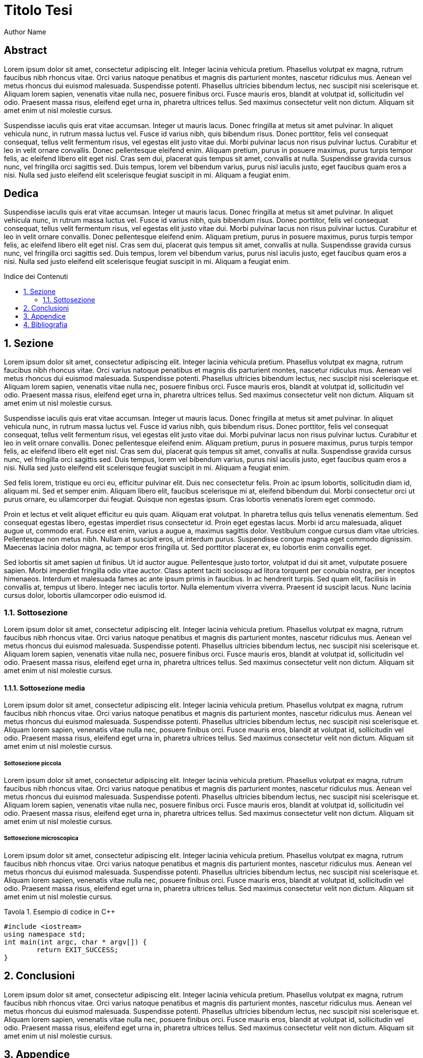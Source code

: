 
= Titolo Tesi
:doctype: book
:media: prepress
:sectnums:
:lang: it
:listing-caption: Tavola
:toc-title: Indice dei Contenuti
Author Name
:title-page:
:toc: macro

[discrete]
== Abstract

Lorem ipsum dolor sit amet, consectetur adipiscing elit. Integer lacinia vehicula pretium. Phasellus volutpat ex magna, rutrum faucibus nibh rhoncus vitae. Orci varius natoque penatibus et magnis dis parturient montes, nascetur ridiculus mus. Aenean vel metus rhoncus dui euismod malesuada. Suspendisse potenti. Phasellus ultricies bibendum lectus, nec suscipit nisi scelerisque et. Aliquam lorem sapien, venenatis vitae nulla nec, posuere finibus orci. Fusce mauris eros, blandit at volutpat id, sollicitudin vel odio. Praesent massa risus, eleifend eget urna in, pharetra ultrices tellus. Sed maximus consectetur velit non dictum. Aliquam sit amet enim ut nisl molestie cursus.

Suspendisse iaculis quis erat vitae accumsan. Integer ut mauris lacus. Donec fringilla at metus sit amet pulvinar. In aliquet vehicula nunc, in rutrum massa luctus vel. Fusce id varius nibh, quis bibendum risus. Donec porttitor, felis vel consequat consequat, tellus velit fermentum risus, vel egestas elit justo vitae dui. Morbi pulvinar lacus non risus pulvinar luctus. Curabitur et leo in velit ornare convallis. Donec pellentesque eleifend enim. Aliquam pretium, purus in posuere maximus, purus turpis tempor felis, ac eleifend libero elit eget nisl. Cras sem dui, placerat quis tempus sit amet, convallis at nulla. Suspendisse gravida cursus nunc, vel fringilla orci sagittis sed. Duis tempus, lorem vel bibendum varius, purus nisl iaculis justo, eget faucibus quam eros a nisi. Nulla sed justo eleifend elit scelerisque feugiat suscipit in mi. Aliquam a feugiat enim.

<<<

[discrete]
== Dedica

Suspendisse iaculis quis erat vitae accumsan. Integer ut mauris lacus. Donec fringilla at metus sit amet pulvinar. In aliquet vehicula nunc, in rutrum massa luctus vel. Fusce id varius nibh, quis bibendum risus. Donec porttitor, felis vel consequat consequat, tellus velit fermentum risus, vel egestas elit justo vitae dui. Morbi pulvinar lacus non risus pulvinar luctus. Curabitur et leo in velit ornare convallis. Donec pellentesque eleifend enim. Aliquam pretium, purus in posuere maximus, purus turpis tempor felis, ac eleifend libero elit eget nisl. Cras sem dui, placerat quis tempus sit amet, convallis at nulla. Suspendisse gravida cursus nunc, vel fringilla orci sagittis sed. Duis tempus, lorem vel bibendum varius, purus nisl iaculis justo, eget faucibus quam eros a nisi. Nulla sed justo eleifend elit scelerisque feugiat suscipit in mi. Aliquam a feugiat enim.

// Questo è l'indice dei contenuti
toc::[]

== Sezione

Lorem ipsum dolor sit amet, consectetur adipiscing elit. Integer lacinia vehicula pretium. Phasellus volutpat ex magna, rutrum faucibus nibh rhoncus vitae. Orci varius natoque penatibus et magnis dis parturient montes, nascetur ridiculus mus. Aenean vel metus rhoncus dui euismod malesuada. Suspendisse potenti. Phasellus ultricies bibendum lectus, nec suscipit nisi scelerisque et. Aliquam lorem sapien, venenatis vitae nulla nec, posuere finibus orci. Fusce mauris eros, blandit at volutpat id, sollicitudin vel odio. Praesent massa risus, eleifend eget urna in, pharetra ultrices tellus. Sed maximus consectetur velit non dictum. Aliquam sit amet enim ut nisl molestie cursus.

Suspendisse iaculis quis erat vitae accumsan. Integer ut mauris lacus. Donec fringilla at metus sit amet pulvinar. In aliquet vehicula nunc, in rutrum massa luctus vel. Fusce id varius nibh, quis bibendum risus. Donec porttitor, felis vel consequat consequat, tellus velit fermentum risus, vel egestas elit justo vitae dui. Morbi pulvinar lacus non risus pulvinar luctus. Curabitur et leo in velit ornare convallis. Donec pellentesque eleifend enim. Aliquam pretium, purus in posuere maximus, purus turpis tempor felis, ac eleifend libero elit eget nisl. Cras sem dui, placerat quis tempus sit amet, convallis at nulla. Suspendisse gravida cursus nunc, vel fringilla orci sagittis sed. Duis tempus, lorem vel bibendum varius, purus nisl iaculis justo, eget faucibus quam eros a nisi. Nulla sed justo eleifend elit scelerisque feugiat suscipit in mi. Aliquam a feugiat enim.

Sed felis lorem, tristique eu orci eu, efficitur pulvinar elit. Duis nec consectetur felis. Proin ac ipsum lobortis, sollicitudin diam id, aliquam mi. Sed et semper enim. Aliquam libero elit, faucibus scelerisque mi at, eleifend bibendum dui. Morbi consectetur orci ut purus ornare, eu ullamcorper dui feugiat. Quisque non egestas ipsum. Cras lobortis venenatis lorem eget commodo.

Proin et lectus et velit aliquet efficitur eu quis quam. Aliquam erat volutpat. In pharetra tellus quis tellus venenatis elementum. Sed consequat egestas libero, egestas imperdiet risus consectetur id. Proin eget egestas lacus. Morbi id arcu malesuada, aliquet augue ut, commodo erat. Fusce est enim, varius a augue a, maximus sagittis dolor. Vestibulum congue cursus diam vitae ultricies. Pellentesque non metus nibh. Nullam at suscipit eros, ut interdum purus. Suspendisse congue magna eget commodo dignissim. Maecenas lacinia dolor magna, ac tempor eros fringilla ut. Sed porttitor placerat ex, eu lobortis enim convallis eget.

Sed lobortis sit amet sapien ut finibus. Ut id auctor augue. Pellentesque justo tortor, volutpat id dui sit amet, vulputate posuere sapien. Morbi imperdiet fringilla odio vitae auctor. Class aptent taciti sociosqu ad litora torquent per conubia nostra, per inceptos himenaeos. Interdum et malesuada fames ac ante ipsum primis in faucibus. In ac hendrerit turpis. Sed quam elit, facilisis in convallis at, tempus ut libero. Integer nec iaculis tortor. Nulla elementum viverra viverra. Praesent id suscipit lacus. Nunc lacinia cursus dolor, lobortis ullamcorper odio euismod id.

=== Sottosezione

Lorem ipsum dolor sit amet, consectetur adipiscing elit. Integer lacinia vehicula pretium. Phasellus volutpat ex magna, rutrum faucibus nibh rhoncus vitae. Orci varius natoque penatibus et magnis dis parturient montes, nascetur ridiculus mus. Aenean vel metus rhoncus dui euismod malesuada. Suspendisse potenti. Phasellus ultricies bibendum lectus, nec suscipit nisi scelerisque et. Aliquam lorem sapien, venenatis vitae nulla nec, posuere finibus orci. Fusce mauris eros, blandit at volutpat id, sollicitudin vel odio. Praesent massa risus, eleifend eget urna in, pharetra ultrices tellus. Sed maximus consectetur velit non dictum. Aliquam sit amet enim ut nisl molestie cursus.

==== Sottosezione media

Lorem ipsum dolor sit amet, consectetur adipiscing elit. Integer lacinia vehicula pretium. Phasellus volutpat ex magna, rutrum faucibus nibh rhoncus vitae. Orci varius natoque penatibus et magnis dis parturient montes, nascetur ridiculus mus. Aenean vel metus rhoncus dui euismod malesuada. Suspendisse potenti. Phasellus ultricies bibendum lectus, nec suscipit nisi scelerisque et. Aliquam lorem sapien, venenatis vitae nulla nec, posuere finibus orci. Fusce mauris eros, blandit at volutpat id, sollicitudin vel odio. Praesent massa risus, eleifend eget urna in, pharetra ultrices tellus. Sed maximus consectetur velit non dictum. Aliquam sit amet enim ut nisl molestie cursus.

===== Sottosezione piccola

Lorem ipsum dolor sit amet, consectetur adipiscing elit. Integer lacinia vehicula pretium. Phasellus volutpat ex magna, rutrum faucibus nibh rhoncus vitae. Orci varius natoque penatibus et magnis dis parturient montes, nascetur ridiculus mus. Aenean vel metus rhoncus dui euismod malesuada. Suspendisse potenti. Phasellus ultricies bibendum lectus, nec suscipit nisi scelerisque et. Aliquam lorem sapien, venenatis vitae nulla nec, posuere finibus orci. Fusce mauris eros, blandit at volutpat id, sollicitudin vel odio. Praesent massa risus, eleifend eget urna in, pharetra ultrices tellus. Sed maximus consectetur velit non dictum. Aliquam sit amet enim ut nisl molestie cursus.

===== Sottosezione microscopica

Lorem ipsum dolor sit amet, consectetur adipiscing elit. Integer lacinia vehicula pretium. Phasellus volutpat ex magna, rutrum faucibus nibh rhoncus vitae. Orci varius natoque penatibus et magnis dis parturient montes, nascetur ridiculus mus. Aenean vel metus rhoncus dui euismod malesuada. Suspendisse potenti. Phasellus ultricies bibendum lectus, nec suscipit nisi scelerisque et. Aliquam lorem sapien, venenatis vitae nulla nec, posuere finibus orci. Fusce mauris eros, blandit at volutpat id, sollicitudin vel odio. Praesent massa risus, eleifend eget urna in, pharetra ultrices tellus. Sed maximus consectetur velit non dictum. Aliquam sit amet enim ut nisl molestie cursus.

.Esempio di codice in C++
[source,c++]
----
#include <iostream>
using namespace std;
int main(int argc, char * argv[]) {
	return EXIT_SUCCESS;
}
----

== Conclusioni

Lorem ipsum dolor sit amet, consectetur adipiscing elit. Integer lacinia vehicula pretium. Phasellus volutpat ex magna, rutrum faucibus nibh rhoncus vitae. Orci varius natoque penatibus et magnis dis parturient montes, nascetur ridiculus mus. Aenean vel metus rhoncus dui euismod malesuada. Suspendisse potenti. Phasellus ultricies bibendum lectus, nec suscipit nisi scelerisque et. Aliquam lorem sapien, venenatis vitae nulla nec, posuere finibus orci. Fusce mauris eros, blandit at volutpat id, sollicitudin vel odio. Praesent massa risus, eleifend eget urna in, pharetra ultrices tellus. Sed maximus consectetur velit non dictum. Aliquam sit amet enim ut nisl molestie cursus.

== Appendice

Lorem ipsum dolor sit amet, consectetur adipiscing elit. Integer lacinia vehicula pretium. Phasellus volutpat ex magna, rutrum faucibus nibh rhoncus vitae. Orci varius natoque penatibus et magnis dis parturient montes, nascetur ridiculus mus. Aenean vel metus rhoncus dui euismod malesuada. Suspendisse potenti. Phasellus ultricies bibendum lectus, nec suscipit nisi scelerisque et. Aliquam lorem sapien, venenatis vitae nulla nec, posuere finibus orci. Fusce mauris eros, blandit at volutpat id, sollicitudin vel odio. Praesent massa risus, eleifend eget urna in, pharetra ultrices tellus. Sed maximus consectetur velit non dictum. Aliquam sit amet enim ut nisl molestie cursus.

== Bibliografia

Lorem ipsum dolor sit amet, consectetur adipiscing elit. Integer lacinia vehicula pretium. Phasellus volutpat ex magna, rutrum faucibus nibh rhoncus vitae. Orci varius natoque penatibus et magnis dis parturient montes, nascetur ridiculus mus. Aenean vel metus rhoncus dui euismod malesuada. Suspendisse potenti. Phasellus ultricies bibendum lectus, nec suscipit nisi scelerisque et. Aliquam lorem sapien, venenatis vitae nulla nec, posuere finibus orci. Fusce mauris eros, blandit at volutpat id, sollicitudin vel odio. Praesent massa risus, eleifend eget urna in, pharetra ultrices tellus. Sed maximus consectetur velit non dictum. Aliquam sit amet enim ut nisl molestie cursus.
